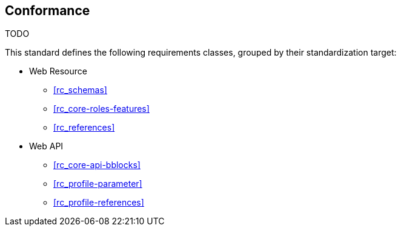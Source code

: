== Conformance

TODO

This standard defines the following requirements classes, grouped by their standardization target:

* Web Resource
** <<rc_schemas>>
** <<rc_core-roles-features>>
** <<rc_references>>
* Web API
** <<rc_core-api-bblocks>>
** <<rc_profile-parameter>>
** <<rc_profile-references>>

////

This standard defines the following requirements classes, grouped by their standardization target:

* Web API
** <<rc_queryables,Queryables>>
** <<rc_queryables_param,Queryables as Query Parameters>>
** <<rc_filter,Filter>>
** <<rc_features-filter,Features Filter>>

The <<rc_queryables,Queryables>> requirements class defines the Queryables resource (at path `/collections/{collectionId}/queryables`) and its representation as a JSON Schema. Queryables can be used to determine the list of property names and their schemas that may be used to construct filter expressions.

The <<rc_queryables_param,Queryables as Query Parameters>> requirements class adds the requirement to provide query parameters for queryables according to recommendation in the section https://docs.ogc.org/is/17-069r4/17-069r4.html#rec_core_fc-filters[Parameters for filtering on feature properties] in OGC API - Features - Part 1: Core.

The <<rc_filter,Filter>> requirements class defines a set of HTTP query
parameters that may be used to specify complex filter expressions on
HTTP requests.  The specific set of parameters defined in this requirements
class is:

* `filter` - The filter expression.
* `filter-lang` - The language used in the filter expression.
* `filter-crs` - The coordinate reference system used in the filter expression, if Part 2 is supported.

The <<rc_features-filter,Features Filter>> requirements class defines the
binding between the <<rc_filter,Filter>> requirements class and the
<<OAFeat-1,OGC API - Features - Part 1: Core>> standard.

Conformance with this standard shall be checked using all the relevant tests
specified in <<ats,Annex A>> of this document. The framework, concepts, and
methodology for testing, and the criteria to be achieved to claim conformance
are specified in the OGC Compliance Testing Policies and Procedures and the
OGC Compliance Testing web site.

[#conf_class_uris,reftext='{table-caption} {counter:table-num}']
.Conformance class URIs
[cols="40,60",options="header"]
|===
|Conformance class |URI
|<<conf_queryables,Queryables>> |`\http://www.opengis.net/spec/ogcapi-features-3/1.0/conf/queryables`
|<<conf_queryables-query-parameters,Queryables as Query Parameters>> |`\http://www.opengis.net/spec/ogcapi-features-3/1.0/conf/queryables-query-parameters`
|<<conf_filter,Filter>> |`\http://www.opengis.net/spec/ogcapi-features-3/1.0/conf/filter`
|<<conf_features-filter,Features Filter>> |`\http://www.opengis.net/spec/ogcapi-features-3/1.0/conf/features-filter`
|===

APIs that implement the <<CQL2,Common Query Language (CQL2)>> standard should advertize all supported CQL2 conformance classes in the Conformance Declaration, too.

=== Roadmap

The content of this sub-clause is informative.

Because the filter parameters is not exclusively useful for features, it is anticipated that the
<<rc_queryables,Queryables>> and <<rc_filter,Filter>> requirements classes will eventually become parts of the OGC API Common suite of standards thus
leaving the <<rc_queryables_param,Queryables as Query Parameters>> and <<rc_features-filter,Features Filter>> requirements classes as part
3 of the OGC API Features specifications.

////
